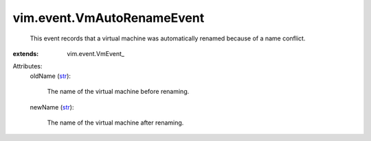 
vim.event.VmAutoRenameEvent
===========================
  This event records that a virtual machine was automatically renamed because of a name conflict.
:extends: vim.event.VmEvent_

Attributes:
    oldName (`str <https://docs.python.org/2/library/stdtypes.html>`_):

       The name of the virtual machine before renaming.
    newName (`str <https://docs.python.org/2/library/stdtypes.html>`_):

       The name of the virtual machine after renaming.
